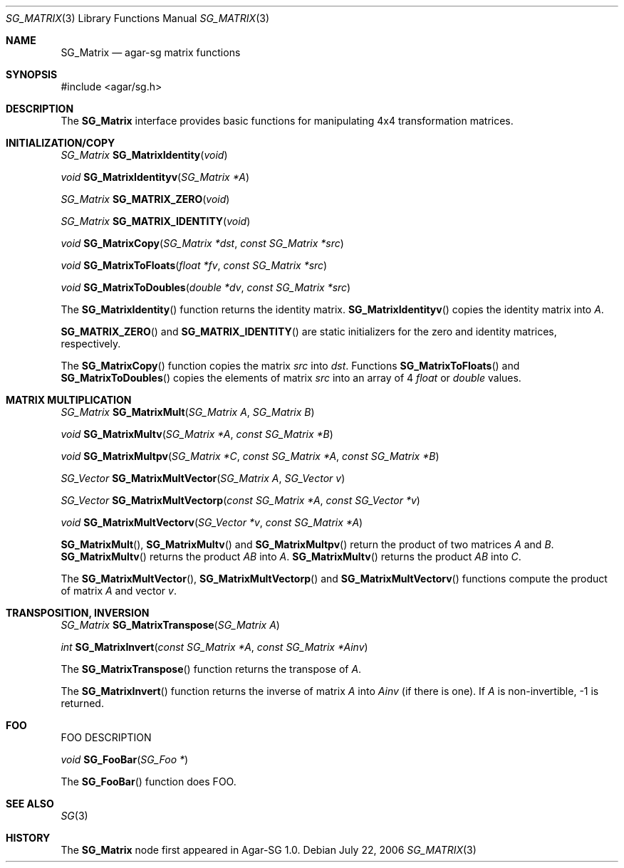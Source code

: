 .\"
.\" Copyright (c) 2006-2007 Hypertriton, Inc. <http://hypertriton.com/>
.\"
.\" Redistribution and use in source and binary forms, with or without
.\" modification, are permitted provided that the following conditions
.\" are met:
.\" 1. Redistributions of source code must retain the above copyright
.\"    notice, this list of conditions and the following disclaimer.
.\" 2. Redistributions in binary form must reproduce the above copyright
.\"    notice, this list of conditions and the following disclaimer in the
.\"    documentation and/or other materials provided with the distribution.
.\" 
.\" THIS SOFTWARE IS PROVIDED BY THE AUTHOR ``AS IS'' AND ANY EXPRESS OR
.\" IMPLIED WARRANTIES, INCLUDING, BUT NOT LIMITED TO, THE IMPLIED
.\" WARRANTIES OF MERCHANTABILITY AND FITNESS FOR A PARTICULAR PURPOSE
.\" ARE DISCLAIMED. IN NO EVENT SHALL THE AUTHOR BE LIABLE FOR ANY DIRECT,
.\" INDIRECT, INCIDENTAL, SPECIAL, EXEMPLARY, OR CONSEQUENTIAL DAMAGES
.\" (INCLUDING BUT NOT LIMITED TO, PROCUREMENT OF SUBSTITUTE GOODS OR
.\" SERVICES; LOSS OF USE, DATA, OR PROFITS; OR BUSINESS INTERRUPTION)
.\" HOWEVER CAUSED AND ON ANY THEORY OF LIABILITY, WHETHER IN CONTRACT,
.\" STRICT LIABILITY, OR TORT (INCLUDING NEGLIGENCE OR OTHERWISE) ARISING
.\" IN ANY WAY OUT OF THE USE OF THIS SOFTWARE EVEN IF ADVISED OF THE
.\" POSSIBILITY OF SUCH DAMAGE.
.\"
.Dd July 22, 2006
.Dt SG_MATRIX 3
.Os
.ds vT Agar-SG API Reference
.ds oS Agar-SG 1.0
.Sh NAME
.Nm SG_Matrix
.Nd agar-sg matrix functions
.Sh SYNOPSIS
.Bd -literal
#include <agar/sg.h>
.Ed
.Sh DESCRIPTION
The
.Nm
interface provides basic functions for manipulating 4x4 transformation
matrices.
.Sh INITIALIZATION/COPY
.nr nS 1
.Ft "SG_Matrix"
.Fn SG_MatrixIdentity "void"
.Pp
.Ft "void"
.Fn SG_MatrixIdentityv "SG_Matrix *A"
.Pp
.Ft "SG_Matrix"
.Fn SG_MATRIX_ZERO "void"
.Pp
.Ft "SG_Matrix"
.Fn SG_MATRIX_IDENTITY "void"
.Pp
.Ft "void"
.Fn SG_MatrixCopy "SG_Matrix *dst" "const SG_Matrix *src"
.Pp
.Ft "void"
.Fn SG_MatrixToFloats "float *fv" "const SG_Matrix *src"
.Pp
.Ft "void"
.Fn SG_MatrixToDoubles "double *dv" "const SG_Matrix *src"
.nr nS 0
.Pp
The
.Fn SG_MatrixIdentity
function returns the identity matrix.
.Fn SG_MatrixIdentityv
copies the identity matrix into
.Fa A .
.Pp
.Fn SG_MATRIX_ZERO
and
.Fn SG_MATRIX_IDENTITY
are static initializers for the zero and identity matrices, respectively.
.Pp
The
.Fn SG_MatrixCopy
function copies the matrix
.Fa src
into
.Fa dst .
Functions
.Fn SG_MatrixToFloats
and
.Fn SG_MatrixToDoubles
copies the elements of matrix
.Fa src
into an array of 4
.Ft float
or
.Ft double
values.
.Sh MATRIX MULTIPLICATION
.nr nS 1
.Ft "SG_Matrix"
.Fn SG_MatrixMult "SG_Matrix A" "SG_Matrix B"
.Pp
.Ft "void"
.Fn SG_MatrixMultv "SG_Matrix *A" "const SG_Matrix *B"
.Pp
.Ft "void"
.Fn SG_MatrixMultpv "SG_Matrix *C" "const SG_Matrix *A" "const SG_Matrix *B"
.Pp
.Ft "SG_Vector "
.Fn SG_MatrixMultVector "SG_Matrix A" "SG_Vector v"
.Pp
.Ft "SG_Vector "
.Fn SG_MatrixMultVectorp "const SG_Matrix *A" "const SG_Vector *v"
.Pp
.Ft "void"
.Fn SG_MatrixMultVectorv "SG_Vector *v" "const SG_Matrix *A"
.nr nS 0
.Pp
.Fn SG_MatrixMult ,
.Fn SG_MatrixMultv
and
.Fn SG_MatrixMultpv
return the product of two matrices
.Fa A
and
.Fa B .
.Fn SG_MatrixMultv
returns the product
.Fa AB
into
.Fa A .
.Fn SG_MatrixMultv
returns the product
.Fa AB
into
.Fa C .
.Pp
The
.Fn SG_MatrixMultVector ,
.Fn SG_MatrixMultVectorp
and
.Fn SG_MatrixMultVectorv
functions compute the product of matrix
.Fa A
and vector
.Fa v .
.Sh TRANSPOSITION, INVERSION
.nr nS 1
.Ft "SG_Matrix"
.Fn SG_MatrixTranspose "SG_Matrix A"
.Pp
.Ft "int"
.Fn SG_MatrixInvert "const SG_Matrix *A" "const SG_Matrix *Ainv"
.nr nS 0
.Pp
The
.Fn SG_MatrixTranspose
function returns the transpose of
.Fa A .
.Pp
The
.Fn SG_MatrixInvert
function returns the inverse of matrix
.Fa A 
into
.Fa Ainv
(if there is one).
If
.Fa A
is non-invertible, -1 is returned.

.Sh FOO
.Pp
FOO DESCRIPTION
.Pp
.nr nS 1
.Ft "void"
.Fn SG_FooBar "SG_Foo *"
.nr nS 0
.Pp
The
.Fn SG_FooBar
function does FOO.
.Sh SEE ALSO
.Xr SG 3
.Sh HISTORY
The
.Nm
node first appeared in Agar-SG 1.0.
